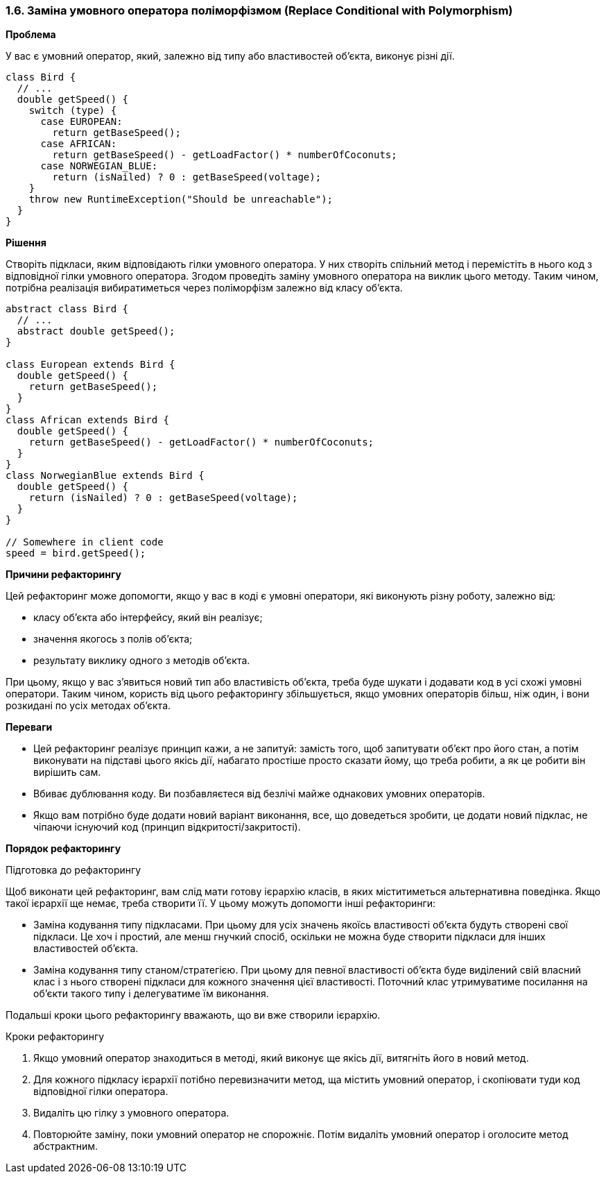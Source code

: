 === 1.6. Заміна умовного оператора поліморфізмом (Replace Conditional with Polymorphism)

*Проблема*

У вас є умовний оператор, який, залежно від типу або властивостей об’єкта, виконує різні дії.

[source, java]
----
class Bird {
  // ...
  double getSpeed() {
    switch (type) {
      case EUROPEAN:
        return getBaseSpeed();
      case AFRICAN:
        return getBaseSpeed() - getLoadFactor() * numberOfCoconuts;
      case NORWEGIAN_BLUE:
        return (isNailed) ? 0 : getBaseSpeed(voltage);
    }
    throw new RuntimeException("Should be unreachable");
  }
}
----

*Рішення*

Створіть підкласи, яким відповідають гілки умовного оператора. У них створіть спільний метод і перемістіть в нього код з відповідної гілки умовного оператора. Згодом проведіть заміну умовного оператора на виклик цього методу. Таким чином, потрібна реалізація вибиратиметься через поліморфізм залежно від класу об’єкта.

[source, java]
----
abstract class Bird {
  // ...
  abstract double getSpeed();
}

class European extends Bird {
  double getSpeed() {
    return getBaseSpeed();
  }
}
class African extends Bird {
  double getSpeed() {
    return getBaseSpeed() - getLoadFactor() * numberOfCoconuts;
  }
}
class NorwegianBlue extends Bird {
  double getSpeed() {
    return (isNailed) ? 0 : getBaseSpeed(voltage);
  }
}

// Somewhere in client code
speed = bird.getSpeed();
----

*Причини рефакторингу*

Цей рефакторинг може допомогти, якщо у вас в коді є умовні оператори, які виконують різну роботу, залежно від:

* класу об’єкта або інтерфейсу, який він реалізує;

* значення якогось з полів об’єкта;

* результату виклику одного з методів об’єкта.

При цьому, якщо у вас з’явиться новий тип або властивість об’єкта, треба буде шукати і додавати код в усі схожі умовні оператори. Таким чином, користь від цього рефакторингу збільшується, якщо умовних операторів більш, ніж один, і вони розкидані по усіх методах об’єкта.

*Переваги*

* Цей рефакторинг реалізує принцип кажи, а не запитуй: замість того, щоб запитувати об’єкт про його стан, а потім виконувати на підставі цього якісь дії, набагато простіше просто сказати йому, що треба робити, а як це робити він вирішить сам.

* Вбиває дублювання коду. Ви позбавляєтеся від безлічі майже однакових умовних операторів.

* Якщо вам потрібно буде додати новий варіант виконання, все, що доведеться зробити, це додати новий підклас, не чіпаючи існуючий код (принцип відкритості/закритості).

*Порядок рефакторингу*

Підготовка до рефакторингу

Щоб виконати цей рефакторинг, вам слід мати готову ієрархію класів, в яких міститиметься альтернативна поведінка. Якщо такої ієрархії ще немає, треба створити її. У цьому можуть допомогти інші рефакторинги:

* Заміна кодування типу підкласами. При цьому для усіх значень якоїсь властивості об’єкта будуть створені свої підкласи. Це хоч і простий, але менш гнучкий спосіб, оскільки не можна буде створити підкласи для інших властивостей об’єкта.

* Заміна кодування типу станом/стратегією. При цьому для певної властивості об’єкта буде виділений свій власний клас і з нього створені підкласи для кожного значення цієї властивості. Поточний клас утримуватиме посилання на об’єкти такого типу і делегуватиме їм виконання.

Подальші кроки цього рефакторингу вважають, що ви вже створили ієрархію.

Кроки рефакторингу

. Якщо умовний оператор знаходиться в методі, який виконує ще якісь дії, витягніть його в новий метод.

. Для кожного підкласу ієрархії потібно перевизначити метод, ща містить умовний оператор, і скопіювати туди код відповідної гілки оператора.

. Видаліть цю гілку з умовного оператора.

. Повторюйте заміну, поки умовний оператор не спорожніє. Потім видаліть умовний оператор і оголосите метод абстрактним.
